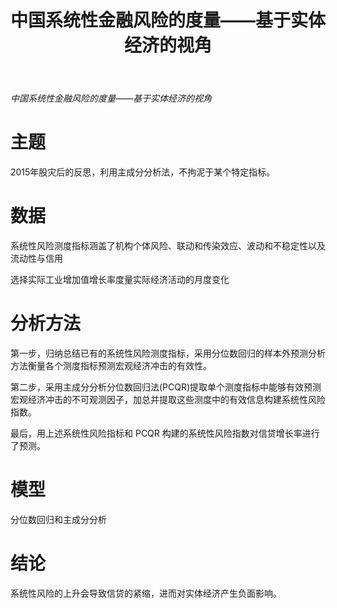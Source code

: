 :PROPERTIES:
:ROAM_REFS: @何青2018中国系统性金融风险的度量
:ID:       4ecad6f7-daaa-4401-b852-47ed19072b8e
:mtime:    20220116200159 20220116104808
:ctime:    20220116104808
:END:
#+TITLE: 中国系统性金融风险的度量——基于实体经济的视角

#+filetags: :风险传染:thesis:
#+bibliography: ../reference.bib
[[~/Documents/roam/thesis/lib/中国系统性金融风险的度量——基于实体经济的视角_何青.pdf][中国系统性金融风险的度量——基于实体经济的视角]]

* 主题
2015年股灾后的反思，利用主成分分析法，不拘泥于某个特定指标。
* 数据
系统性风险测度指标涵盖了机构个体风险、联动和传染效应、波动和不稳定性以及流动性与信用

选择实际工业增加值增长率度量实际经济活动的月度变化
* 分析方法
第一步，归纳总结已有的系统性风险测度指标，采用分位数回归的样本外预测分析方法衡量各个测度指标预测宏观经济冲击的有效性。

第二步，采用主成分分析分位数回归法(PCQR)提取单个测度指标中能够有效预测宏观经济冲击的不可观测因子，加总并提取这些测度中的有效信息构建系统性风险指数。

最后，用上述系统性风险指标和 PCQR 构建的系统性风险指数对信贷增长率进行了预测。
* 模型
分位数回归和主成分分析
* 结论
系统性风险的上升会导致信贷的紧缩，进而对实体经济产生负面影响。
